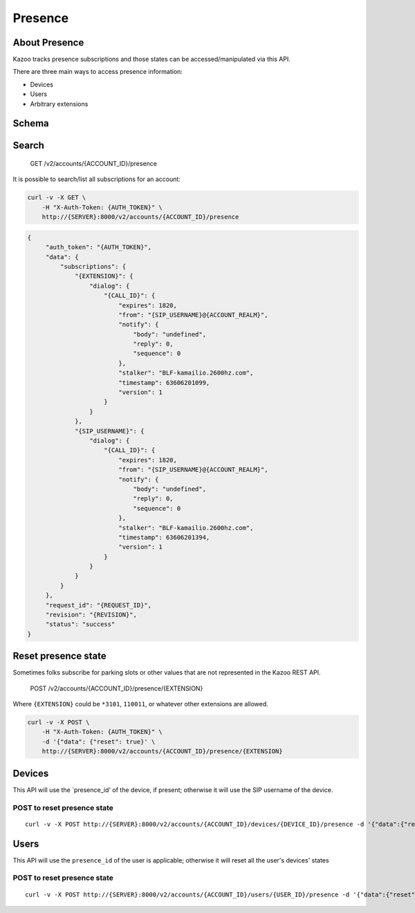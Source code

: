Presence
~~~~~~~~

About Presence
^^^^^^^^^^^^^^

Kazoo tracks presence subscriptions and those states can be accessed/manipulated via this API.

There are three main ways to access presence information:

-  Devices
-  Users
-  Arbitrary extensions

Schema
^^^^^^

Search
^^^^^^

    GET /v2/accounts/{ACCOUNT\_ID}/presence

It is possible to search/list all subscriptions for an account:

.. code:: shell

    curl -v -X GET \
        -H "X-Auth-Token: {AUTH_TOKEN}" \
        http://{SERVER}:8000/v2/accounts/{ACCOUNT_ID}/presence

.. code:: json

    {
         "auth_token": "{AUTH_TOKEN}",
         "data": {
             "subscriptions": {
                 "{EXTENSION}": {
                     "dialog": {
                         "{CALL_ID}": {
                             "expires": 1820,
                             "from": "{SIP_USERNAME}@{ACCOUNT_REALM}",
                             "notify": {
                                 "body": "undefined",
                                 "reply": 0,
                                 "sequence": 0
                             },
                             "stalker": "BLF-kamailio.2600hz.com",
                             "timestamp": 63606201099,
                             "version": 1
                         }
                     }
                 },
                 "{SIP_USERNAME}": {
                     "dialog": {
                         "{CALL_ID}": {
                             "expires": 1820,
                             "from": "{SIP_USERNAME}@{ACCOUNT_REALM}",
                             "notify": {
                                 "body": "undefined",
                                 "reply": 0,
                                 "sequence": 0
                             },
                             "stalker": "BLF-kamailio.2600hz.com",
                             "timestamp": 63606201394,
                             "version": 1
                         }
                     }
                 }
             }
         },
         "request_id": "{REQUEST_ID}",
         "revision": "{REVISION}",
         "status": "success"
    }

Reset presence state
^^^^^^^^^^^^^^^^^^^^

Sometimes folks subscribe for parking slots or other values that are not represented in the Kazoo REST API.

    POST /v2/accounts/{ACCOUNT\_ID}/presence/{EXTENSION}

Where ``{EXTENSION}`` could be ``*3101``, ``110011``, or whatever other extensions are allowed.

.. code:: shell

    curl -v -X POST \
        -H "X-Auth-Token: {AUTH_TOKEN}" \
        -d '{"data": {"reset": true}' \
        http://{SERVER}:8000/v2/accounts/{ACCOUNT_ID}/presence/{EXTENSION}

Devices
^^^^^^^

This API will use the \`presence\_id' of the device, if present; otherwise it will use the SIP username of the device.

POST to reset presence state
''''''''''''''''''''''''''''

::

    curl -v -X POST http://{SERVER}:8000/v2/accounts/{ACCOUNT_ID}/devices/{DEVICE_ID}/presence -d '{"data":{"reset":true}}'

Users
^^^^^

This API will use the ``presence_id`` of the user is applicable; otherwise it will reset all the user's devices' states

POST to reset presence state
''''''''''''''''''''''''''''

::

    curl -v -X POST http://{SERVER}:8000/v2/accounts/{ACCOUNT_ID}/users/{USER_ID}/presence -d '{"data":{"reset":true}}'
